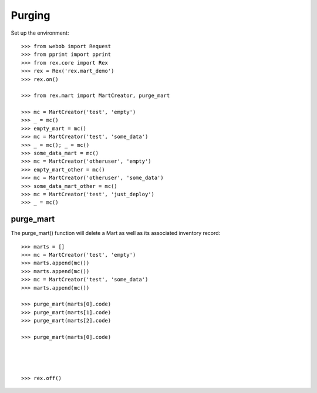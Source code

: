 *******
Purging
*******


Set up the environment::

    >>> from webob import Request
    >>> from pprint import pprint
    >>> from rex.core import Rex
    >>> rex = Rex('rex.mart_demo')
    >>> rex.on()

    >>> from rex.mart import MartCreator, purge_mart

    >>> mc = MartCreator('test', 'empty')
    >>> _ = mc()
    >>> empty_mart = mc()
    >>> mc = MartCreator('test', 'some_data')
    >>> _ = mc(); _ = mc()
    >>> some_data_mart = mc()
    >>> mc = MartCreator('otheruser', 'empty')
    >>> empty_mart_other = mc()
    >>> mc = MartCreator('otheruser', 'some_data')
    >>> some_data_mart_other = mc()
    >>> mc = MartCreator('test', 'just_deploy')
    >>> _ = mc()


purge_mart
==========

The purge_mart() function will delete a Mart as well as its associated
inventory record::

    >>> marts = []
    >>> mc = MartCreator('test', 'empty')
    >>> marts.append(mc())
    >>> marts.append(mc())
    >>> mc = MartCreator('test', 'some_data')
    >>> marts.append(mc())

    >>> purge_mart(marts[0].code)
    >>> purge_mart(marts[1].code)
    >>> purge_mart(marts[2].code)

    >>> purge_mart(marts[0].code)




    >>> rex.off()

